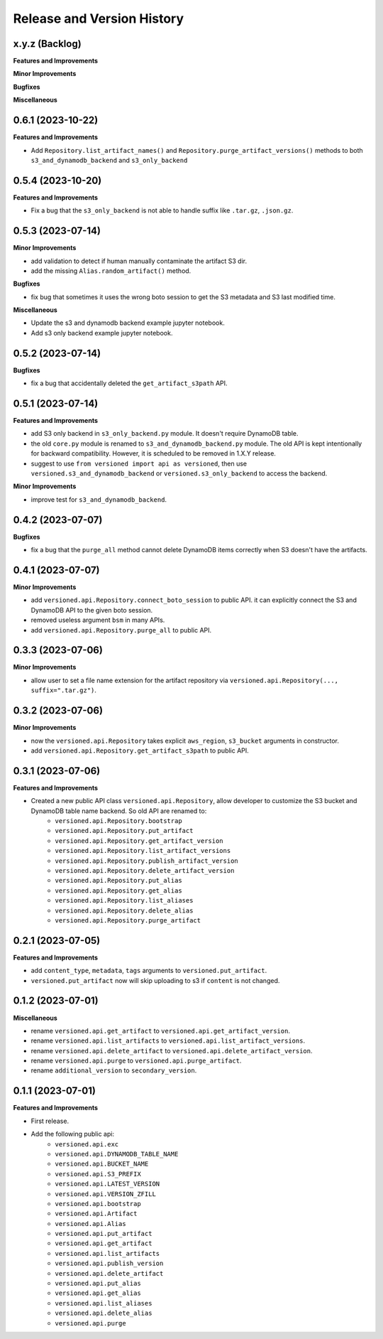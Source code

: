 .. _release_history:

Release and Version History
==============================================================================


x.y.z (Backlog)
~~~~~~~~~~~~~~~~~~~~~~~~~~~~~~~~~~~~~~~~~~~~~~~~~~~~~~~~~~~~~~~~~~~~~~~~~~~~~~
**Features and Improvements**

**Minor Improvements**

**Bugfixes**

**Miscellaneous**


0.6.1 (2023-10-22)
~~~~~~~~~~~~~~~~~~~~~~~~~~~~~~~~~~~~~~~~~~~~~~~~~~~~~~~~~~~~~~~~~~~~~~~~~~~~~~
**Features and Improvements**

- Add ``Repository.list_artifact_names()`` and ``Repository.purge_artifact_versions()`` methods to both ``s3_and_dynamodb_backend`` and ``s3_only_backend``


0.5.4 (2023-10-20)
~~~~~~~~~~~~~~~~~~~~~~~~~~~~~~~~~~~~~~~~~~~~~~~~~~~~~~~~~~~~~~~~~~~~~~~~~~~~~~
**Features and Improvements**

- Fix a bug that the ``s3_only_backend`` is not able to handle suffix like ``.tar.gz``, ``.json.gz``.


0.5.3 (2023-07-14)
~~~~~~~~~~~~~~~~~~~~~~~~~~~~~~~~~~~~~~~~~~~~~~~~~~~~~~~~~~~~~~~~~~~~~~~~~~~~~~
**Minor Improvements**

- add validation to detect if human manually contaminate the artifact S3 dir.
- add the missing ``Alias.random_artifact()`` method.

**Bugfixes**

- fix bug that sometimes it uses the wrong boto session to get the S3 metadata and S3 last modified time.

**Miscellaneous**

- Update the s3 and dynamodb backend example jupyter notebook.
- Add s3 only backend example jupyter notebook.


0.5.2 (2023-07-14)
~~~~~~~~~~~~~~~~~~~~~~~~~~~~~~~~~~~~~~~~~~~~~~~~~~~~~~~~~~~~~~~~~~~~~~~~~~~~~~
**Bugfixes**

- fix a bug that accidentally deleted the ``get_artifact_s3path`` API.


0.5.1 (2023-07-14)
~~~~~~~~~~~~~~~~~~~~~~~~~~~~~~~~~~~~~~~~~~~~~~~~~~~~~~~~~~~~~~~~~~~~~~~~~~~~~~
**Features and Improvements**

- add S3 only backend in ``s3_only_backend.py`` module. It doesn't require DynamoDB table.
- the old ``core.py`` module is renamed to ``s3_and_dynamodb_backend.py`` module. The old API is kept intentionally for backward compatibility. However, it is scheduled to be removed in 1.X.Y release.
- suggest to use ``from versioned import api as versioned``, then use ``versioned.s3_and_dynamodb_backend`` or ``versioned.s3_only_backend`` to access the backend.

**Minor Improvements**

- improve test for ``s3_and_dynamodb_backend``.


0.4.2 (2023-07-07)
~~~~~~~~~~~~~~~~~~~~~~~~~~~~~~~~~~~~~~~~~~~~~~~~~~~~~~~~~~~~~~~~~~~~~~~~~~~~~~
**Bugfixes**

- fix a bug that the ``purge_all`` method cannot delete DynamoDB items correctly when S3 doesn't have the artifacts.


0.4.1 (2023-07-07)
~~~~~~~~~~~~~~~~~~~~~~~~~~~~~~~~~~~~~~~~~~~~~~~~~~~~~~~~~~~~~~~~~~~~~~~~~~~~~~
**Minor Improvements**

- add ``versioned.api.Repository.connect_boto_session`` to public API. it can explicitly connect the S3 and DynamoDB API to the given boto session.
- removed useless argument ``bsm`` in many APIs.
- add ``versioned.api.Repository.purge_all`` to public API.


0.3.3 (2023-07-06)
~~~~~~~~~~~~~~~~~~~~~~~~~~~~~~~~~~~~~~~~~~~~~~~~~~~~~~~~~~~~~~~~~~~~~~~~~~~~~~
**Minor Improvements**

- allow user to set a file name extension for the artifact repository via ``versioned.api.Repository(..., suffix=".tar.gz")``.


0.3.2 (2023-07-06)
~~~~~~~~~~~~~~~~~~~~~~~~~~~~~~~~~~~~~~~~~~~~~~~~~~~~~~~~~~~~~~~~~~~~~~~~~~~~~~
**Minor Improvements**

- now the ``versioned.api.Repository`` takes explicit ``aws_region``, ``s3_bucket`` arguments in constructor.
- add ``versioned.api.Repository.get_artifact_s3path`` to public API.


0.3.1 (2023-07-06)
~~~~~~~~~~~~~~~~~~~~~~~~~~~~~~~~~~~~~~~~~~~~~~~~~~~~~~~~~~~~~~~~~~~~~~~~~~~~~~
**Features and Improvements**

- Created a new public API class ``versioned.api.Repository``, allow developer to customize the S3 bucket and DynamoDB table name backend. So old API are renamed to:
    - ``versioned.api.Repository.bootstrap``
    - ``versioned.api.Repository.put_artifact``
    - ``versioned.api.Repository.get_artifact_version``
    - ``versioned.api.Repository.list_artifact_versions``
    - ``versioned.api.Repository.publish_artifact_version``
    - ``versioned.api.Repository.delete_artifact_version``
    - ``versioned.api.Repository.put_alias``
    - ``versioned.api.Repository.get_alias``
    - ``versioned.api.Repository.list_aliases``
    - ``versioned.api.Repository.delete_alias``
    - ``versioned.api.Repository.purge_artifact``


0.2.1 (2023-07-05)
~~~~~~~~~~~~~~~~~~~~~~~~~~~~~~~~~~~~~~~~~~~~~~~~~~~~~~~~~~~~~~~~~~~~~~~~~~~~~~
**Features and Improvements**

- add ``content_type``, ``metadata``, ``tags`` arguments to ``versioned.put_artifact``.
- ``versioned.put_artifact`` now will skip uploading to s3 if ``content`` is not changed.


0.1.2 (2023-07-01)
~~~~~~~~~~~~~~~~~~~~~~~~~~~~~~~~~~~~~~~~~~~~~~~~~~~~~~~~~~~~~~~~~~~~~~~~~~~~~~
**Miscellaneous**

- rename ``versioned.api.get_artifact`` to ``versioned.api.get_artifact_version``.
- rename ``versioned.api.list_artifacts`` to ``versioned.api.list_artifact_versions``.
- rename ``versioned.api.delete_artifact`` to ``versioned.api.delete_artifact_version``.
- rename ``versioned.api.purge`` to ``versioned.api.purge_artifact``.
- rename ``additional_version`` to ``secondary_version``.


0.1.1 (2023-07-01)
~~~~~~~~~~~~~~~~~~~~~~~~~~~~~~~~~~~~~~~~~~~~~~~~~~~~~~~~~~~~~~~~~~~~~~~~~~~~~~
**Features and Improvements**

- First release.
- Add the following public api:
    - ``versioned.api.exc``
    - ``versioned.api.DYNAMODB_TABLE_NAME``
    - ``versioned.api.BUCKET_NAME``
    - ``versioned.api.S3_PREFIX``
    - ``versioned.api.LATEST_VERSION``
    - ``versioned.api.VERSION_ZFILL``
    - ``versioned.api.bootstrap``
    - ``versioned.api.Artifact``
    - ``versioned.api.Alias``
    - ``versioned.api.put_artifact``
    - ``versioned.api.get_artifact``
    - ``versioned.api.list_artifacts``
    - ``versioned.api.publish_version``
    - ``versioned.api.delete_artifact``
    - ``versioned.api.put_alias``
    - ``versioned.api.get_alias``
    - ``versioned.api.list_aliases``
    - ``versioned.api.delete_alias``
    - ``versioned.api.purge``
